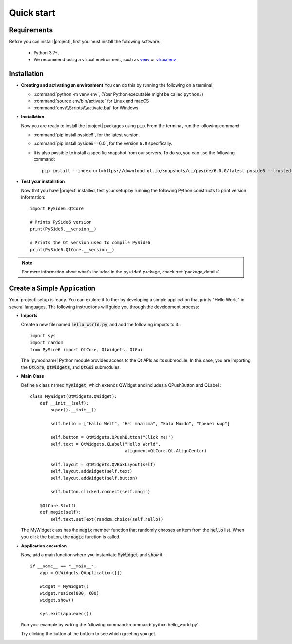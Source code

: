 Quick start
===========

Requirements
------------

Before you can install |project|, first you must install the following software:

 * Python 3.7+,
 * We recommend using a virtual environment, such as
   `venv <https://docs.python.org/3/library/venv.html>`_ or
   `virtualenv <https://virtualenv.pypa.io/en/latest>`_

Installation
------------


.. raw:: html

    <img src="https://qt-wiki-uploads.s3.amazonaws.com/images/8/8a/Pyside6_install.gif"
         style="float: right; width: 35%; padding-left: 20px;"
         alt="PySide6 installation animation" />

* **Creating and activating an environment**
  You can do this by running the following on a terminal:

  * :command:`python -m venv env`, (Your Python executable might be called ``python3``)
  * :command:`source env/bin/activate`   for Linux and macOS
  * :command:`env\\\Scripts\\\activate.bat`  for Windows

* **Installation**

  Now you are ready to install the |project| packages using ``pip``.
  From the terminal, run the following command:

  * :command:`pip install pyside6`, for the latest version.
  * :command:`pip install pyside6==6.0`, for the version ``6.0`` specifically.
  * It is also possible to install a specific snapshot from our servers.
    To do so, you can use the following command::

      pip install --index-url=https://download.qt.io/snapshots/ci/pyside/6.0.0/latest pyside6 --trusted-host download.qt.io

* **Test your installation**

  Now that you have |project| installed, test your setup by running the following Python
  constructs to print version information::

    import PySide6.QtCore

    # Prints PySide6 version
    print(PySide6.__version__)

    # Prints the Qt version used to compile PySide6
    print(PySide6.QtCore.__version__)

.. note:: For more information about what's included in the ``pyside6``
   package, check :ref:`package_details`.

Create a Simple Application
---------------------------

Your |project| setup is ready. You can explore it further by developing a simple application
that prints "Hello World" in several languages. The following instructions will
guide you through the development process:

* **Imports**

  Create a new file named :code:`hello_world.py`, and add the following imports to it.::

    import sys
    import random
    from PySide6 import QtCore, QtWidgets, QtGui

  The |pymodname| Python module provides access to the Qt APIs as its submodule.
  In this case, you are importing the :code:`QtCore`, :code:`QtWidgets`, and :code:`QtGui` submodules.

* **Main Class**

  Define a class named :code:`MyWidget`, which extends QWidget and includes a QPushButton and
  QLabel.::

    class MyWidget(QtWidgets.QWidget):
        def __init__(self):
            super().__init__()

            self.hello = ["Hallo Welt", "Hei maailma", "Hola Mundo", "Привет мир"]

            self.button = QtWidgets.QPushButton("Click me!")
            self.text = QtWidgets.QLabel("Hello World",
                                         alignment=QtCore.Qt.AlignCenter)

            self.layout = QtWidgets.QVBoxLayout(self)
            self.layout.addWidget(self.text)
            self.layout.addWidget(self.button)

            self.button.clicked.connect(self.magic)

        @QtCore.Slot()
        def magic(self):
            self.text.setText(random.choice(self.hello))

  The MyWidget class has the :code:`magic` member function that randomly chooses an item from the
  :code:`hello` list. When you click the button, the :code:`magic` function is called.

* **Application execution**

  Now, add a main function where you instantiate :code:`MyWidget` and :code:`show` it.::

    if __name__ == "__main__":
        app = QtWidgets.QApplication([])

        widget = MyWidget()
        widget.resize(800, 600)
        widget.show()

        sys.exit(app.exec())

  Run your example by writing the following command: :command:`python hello_world.py`.

  Try clicking the button at the bottom to see which greeting you get.

  .. image:: images/screenshot_hello.png
     :alt: Hello World application
